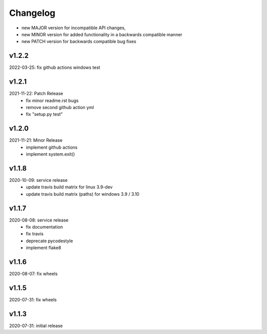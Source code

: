 Changelog
=========

- new MAJOR version for incompatible API changes,
- new MINOR version for added functionality in a backwards compatible manner
- new PATCH version for backwards compatible bug fixes

v1.2.2
--------
2022-03-25: fix github actions windows test

v1.2.1
-------
2021-11-22: Patch Release
    - fix minor readme.rst bugs
    - remove second github action yml
    - fix "setup.py test"

v1.2.0
------
2021-11-21: Minor Release
    - implement github actions
    - implement system.exit()

v1.1.8
--------
2020-10-09: service release
    - update travis build matrix for linux 3.9-dev
    - update travis build matrix (paths) for windows 3.9 / 3.10

v1.1.7
--------
2020-08-08: service release
    - fix documentation
    - fix travis
    - deprecate pycodestyle
    - implement flake8

v1.1.6
--------
2020-08-07: fix wheels

v1.1.5
--------
2020-07-31: fix wheels

v1.1.3
--------
2020-07-31: initial release
